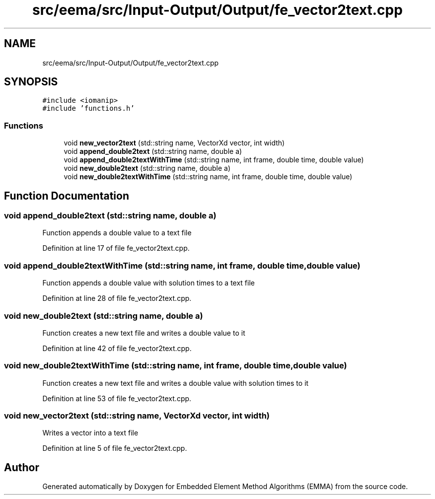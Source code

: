 .TH "src/eema/src/Input-Output/Output/fe_vector2text.cpp" 3 "Wed May 10 2017" "Embedded Element Method Algorithms (EMMA)" \" -*- nroff -*-
.ad l
.nh
.SH NAME
src/eema/src/Input-Output/Output/fe_vector2text.cpp
.SH SYNOPSIS
.br
.PP
\fC#include <iomanip>\fP
.br
\fC#include 'functions\&.h'\fP
.br

.SS "Functions"

.in +1c
.ti -1c
.RI "void \fBnew_vector2text\fP (std::string name, VectorXd vector, int width)"
.br
.ti -1c
.RI "void \fBappend_double2text\fP (std::string name, double a)"
.br
.ti -1c
.RI "void \fBappend_double2textWithTime\fP (std::string name, int frame, double time, double value)"
.br
.ti -1c
.RI "void \fBnew_double2text\fP (std::string name, double a)"
.br
.ti -1c
.RI "void \fBnew_double2textWithTime\fP (std::string name, int frame, double time, double value)"
.br
.in -1c
.SH "Function Documentation"
.PP 
.SS "void append_double2text (std::string name, double a)"
Function appends a double value to a text file 
.PP
Definition at line 17 of file fe_vector2text\&.cpp\&.
.SS "void append_double2textWithTime (std::string name, int frame, double time, double value)"
Function appends a double value with solution times to a text file 
.PP
Definition at line 28 of file fe_vector2text\&.cpp\&.
.SS "void new_double2text (std::string name, double a)"
Function creates a new text file and writes a double value to it 
.PP
Definition at line 42 of file fe_vector2text\&.cpp\&.
.SS "void new_double2textWithTime (std::string name, int frame, double time, double value)"
Function creates a new text file and writes a double value with solution times to it 
.PP
Definition at line 53 of file fe_vector2text\&.cpp\&.
.SS "void new_vector2text (std::string name, VectorXd vector, int width)"
Writes a vector into a text file 
.PP
Definition at line 5 of file fe_vector2text\&.cpp\&.
.SH "Author"
.PP 
Generated automatically by Doxygen for Embedded Element Method Algorithms (EMMA) from the source code\&.
